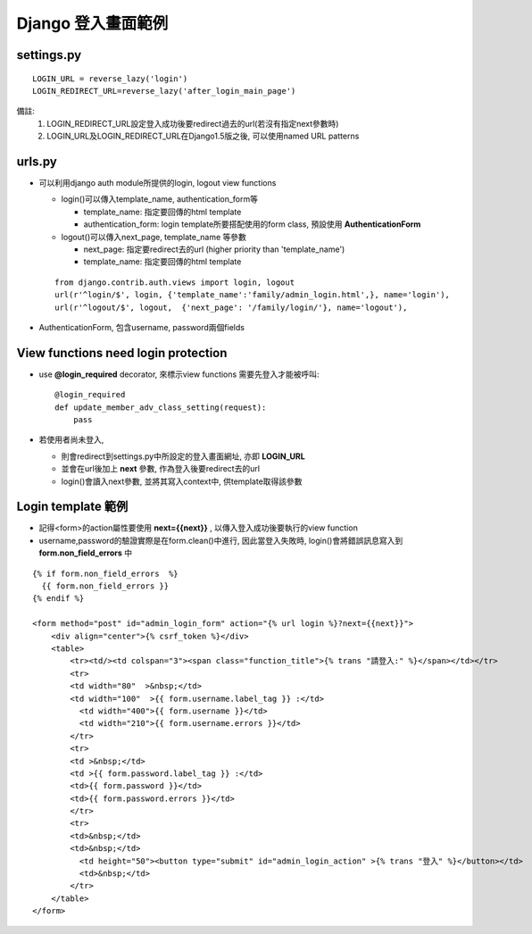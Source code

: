 ===================
Django 登入畫面範例
===================

settings.py
-------------
::
 
    LOGIN_URL = reverse_lazy('login')
    LOGIN_REDIRECT_URL=reverse_lazy('after_login_main_page')

備註: 
    1. LOGIN_REDIRECT_URL設定登入成功後要redirect過去的url(若沒有指定next參數時)
    2. LOGIN_URL及LOGIN_REDIRECT_URL在Django1.5版之後, 可以使用named URL patterns

urls.py
---------
- 可以利用django auth module所提供的login, logout view functions
  
  - login()可以傳入template_name, authentication_form等
    
    - template_name: 指定要回傳的html template
    - authentication_form: login template所要搭配使用的form class, 預設使用 **AuthenticationForm**

  - logout()可以傳入next_page, template_name 等參數
    
    - next_page: 指定要redirect去的url (higher priority than 'template_name')
    - template_name: 指定要回傳的html template

  ::

    from django.contrib.auth.views import login, logout
    url(r'^login/$', login, {'template_name':'family/admin_login.html',}, name='login'),
    url(r'^logout/$', logout,  {'next_page': '/family/login/'}, name='logout'),
 
- AuthenticationForm, 包含username, password兩個fields

View functions need login protection
-------------------------------------
- use **@login_required** decorator, 來標示view functions 需要先登入才能被呼叫::

    @login_required
    def update_member_adv_class_setting(request):
        pass

- 若使用者尚未登入, 
 
  - 則會redirect到settings.py中所設定的登入畫面網址, 亦即 **LOGIN_URL**
  - 並會在url後加上 **next** 參數, 作為登入後要redirect去的url
  - login()會讀入next參數, 並將其寫入context中, 供template取得該參數
  
Login template 範例
-------------------
- 記得<form>的action屬性要使用 **next={{next}}** , 以傳入登入成功後要執行的view function
- username,password的驗證實際是在form.clean()中進行, 因此當登入失敗時, login()會將錯誤訊息寫入到 **form.non_field_errors** 中

::

    {% if form.non_field_errors  %}
      {{ form.non_field_errors }}
    {% endif %}

    <form method="post" id="admin_login_form" action="{% url login %}?next={{next}}">
	<div align="center">{% csrf_token %}</div>
        <table>
            <tr><td/><td colspan="3"><span class="function_title">{% trans "請登入:" %}</span></td></tr>
            <tr>
            <td width="80"  >&nbsp;</td>
            <td width="100"  >{{ form.username.label_tag }} :</td>
              <td width="400">{{ form.username }}</td>
              <td width="210">{{ form.username.errors }}</td>
            </tr>
            <tr>
            <td >&nbsp;</td>
            <td >{{ form.password.label_tag }} :</td>
            <td>{{ form.password }}</td>
            <td>{{ form.password.errors }}</td>
            </tr>
            <tr>
            <td>&nbsp;</td>
            <td>&nbsp;</td>
              <td height="50"><button type="submit" id="admin_login_action" >{% trans "登入" %}</button></td>
              <td>&nbsp;</td>
            </tr>
        </table>
    </form>
